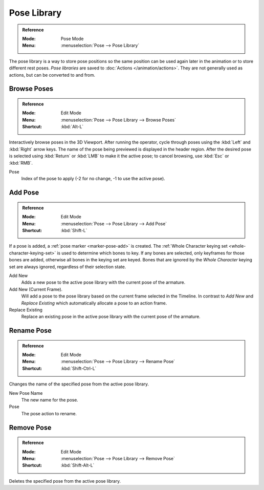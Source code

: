 .. _bpy.ops.poselib:

************
Pose Library
************

.. admonition:: Reference
   :class: refbox

   :Mode:      Pose Mode
   :Menu:      :menuselection:`Pose --> Pose Library`

The pose library is a way to store pose positions so the same position
can be used again later in the animation or to store different rest poses.
*Pose libraries* are saved to :doc:`Actions </animation/actions>`.
They are not generally used as actions, but can be converted to and from.

.. seealso::

   :doc:`Pose Library Properties </animation/armatures/properties/pose_library>`.


.. _bpy.ops.poselib.browse_interactive:

Browse Poses
============

.. admonition:: Reference
   :class: refbox

   :Mode:      Edit Mode
   :Menu:      :menuselection:`Pose --> Pose Library --> Browse Poses`
   :Shortcut:  :kbd:`Alt-L`

Interactively browse poses in the 3D Viewport.
After running the operator, cycle through poses using the :kbd:`Left` and :kbd:`Right` arrow keys.
The name of the pose being previewed is displayed in the header region.
After the desired pose is selected using :kbd:`Return` or :kbd:`LMB` to make it the active pose;
to cancel browsing, use :kbd:`Esc` or :kbd:`RMB`.

Pose
   Index of the pose to apply (-2 for no change, -1 to use the active pose).


.. _bpy.ops.poselib.pose_add:

Add Pose
========

.. admonition:: Reference
   :class: refbox

   :Mode:      Edit Mode
   :Menu:      :menuselection:`Pose --> Pose Library --> Add Pose`
   :Shortcut:  :kbd:`Shift-L`

If a pose is added, a :ref:`pose marker <marker-pose-add>` is created.
The :ref:`Whole Character keying set <whole-character-keying-set>` is used to
determine which bones to key. If any bones are selected, only keyframes for
those bones are added, otherwise all bones in the keying set are keyed.
Bones that are ignored by the *Whole Character* keying set are always ignored,
regardless of their selection state.

Add New
   Adds a new pose to the active pose library with the current pose of the armature.
Add New (Current Frame).
   Will add a pose to the pose library based on the current frame selected in the Timeline.
   In contrast to *Add New* and *Replace Existing* which automatically allocate a pose to an action frame.
Replace Existing
   Replace an existing pose in the active pose library with the current pose of the armature.


.. _bpy.ops.poselib.pose_rename:

Rename Pose
===========

.. admonition:: Reference
   :class: refbox

   :Mode:      Edit Mode
   :Menu:      :menuselection:`Pose --> Pose Library --> Rename Pose`
   :Shortcut:  :kbd:`Shift-Ctrl-L`

Changes the name of the specified pose from the active pose library.

New Pose Name
   The new name for the pose.
Pose
   The pose action to rename.


.. _bpy.ops.poselib.pose_remove:

Remove Pose
===========

.. admonition:: Reference
   :class: refbox

   :Mode:      Edit Mode
   :Menu:      :menuselection:`Pose --> Pose Library --> Remove Pose`
   :Shortcut:  :kbd:`Shift-Alt-L`

Deletes the specified pose from the active pose library.
